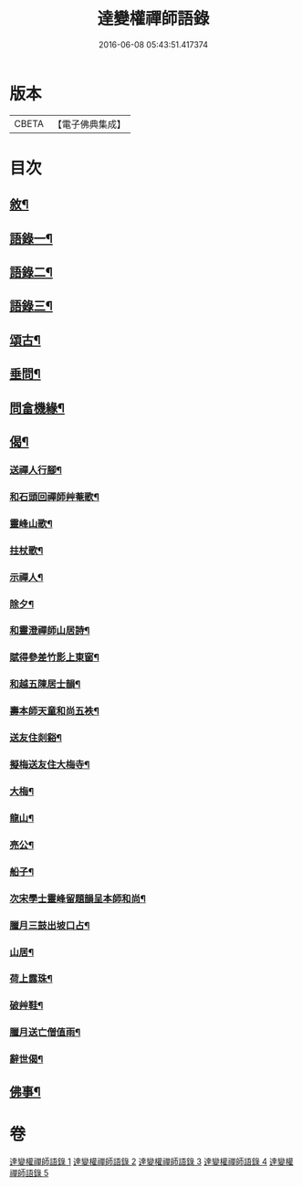 #+TITLE: 達變權禪師語錄 
#+DATE: 2016-06-08 05:43:51.417374

* 版本
 |     CBETA|【電子佛典集成】|

* 目次
** [[file:KR6q0457_001.txt::001-0795a1][敘¶]]
** [[file:KR6q0457_001.txt::001-0795b4][語錄一¶]]
** [[file:KR6q0457_002.txt::002-0799b3][語錄二¶]]
** [[file:KR6q0457_003.txt::003-0803b3][語錄三¶]]
** [[file:KR6q0457_004.txt::004-0807b3][頌古¶]]
** [[file:KR6q0457_005.txt::005-0811c3][垂問¶]]
** [[file:KR6q0457_005.txt::005-0812a20][問畣機緣¶]]
** [[file:KR6q0457_005.txt::005-0812c25][偈¶]]
*** [[file:KR6q0457_005.txt::005-0812c26][送禪人行腳¶]]
*** [[file:KR6q0457_005.txt::005-0813a2][和石頭回禪師艸菴歌¶]]
*** [[file:KR6q0457_005.txt::005-0813a14][靈峰山歌¶]]
*** [[file:KR6q0457_005.txt::005-0813a29][拄杖歌¶]]
*** [[file:KR6q0457_005.txt::005-0813b9][示禪人¶]]
*** [[file:KR6q0457_005.txt::005-0813b13][除夕¶]]
*** [[file:KR6q0457_005.txt::005-0813b17][和靈澄禪師山居詩¶]]
*** [[file:KR6q0457_005.txt::005-0813b24][賦得參差竹影上東窗¶]]
*** [[file:KR6q0457_005.txt::005-0813b28][和越五陳居士韻¶]]
*** [[file:KR6q0457_005.txt::005-0813c2][壽本師天童和尚五袟¶]]
*** [[file:KR6q0457_005.txt::005-0813c6][送友住剡谿¶]]
*** [[file:KR6q0457_005.txt::005-0813c10][擬梅送友住大梅寺¶]]
*** [[file:KR6q0457_005.txt::005-0813c14][大梅¶]]
*** [[file:KR6q0457_005.txt::005-0813c18][龍山¶]]
*** [[file:KR6q0457_005.txt::005-0813c22][亮公¶]]
*** [[file:KR6q0457_005.txt::005-0813c26][船子¶]]
*** [[file:KR6q0457_005.txt::005-0813c30][次宋學士靈峰留題韻呈本師和尚¶]]
*** [[file:KR6q0457_005.txt::005-0814a4][臘月三鼓出坡口占¶]]
*** [[file:KR6q0457_005.txt::005-0814a7][山居¶]]
*** [[file:KR6q0457_005.txt::005-0814a12][荷上露珠¶]]
*** [[file:KR6q0457_005.txt::005-0814a15][破艸鞋¶]]
*** [[file:KR6q0457_005.txt::005-0814a18][臘月送亡僧值雨¶]]
*** [[file:KR6q0457_005.txt::005-0814a23][辭世偈¶]]
** [[file:KR6q0457_005.txt::005-0814a29][佛事¶]]

* 卷
[[file:KR6q0457_001.txt][達變權禪師語錄 1]]
[[file:KR6q0457_002.txt][達變權禪師語錄 2]]
[[file:KR6q0457_003.txt][達變權禪師語錄 3]]
[[file:KR6q0457_004.txt][達變權禪師語錄 4]]
[[file:KR6q0457_005.txt][達變權禪師語錄 5]]

